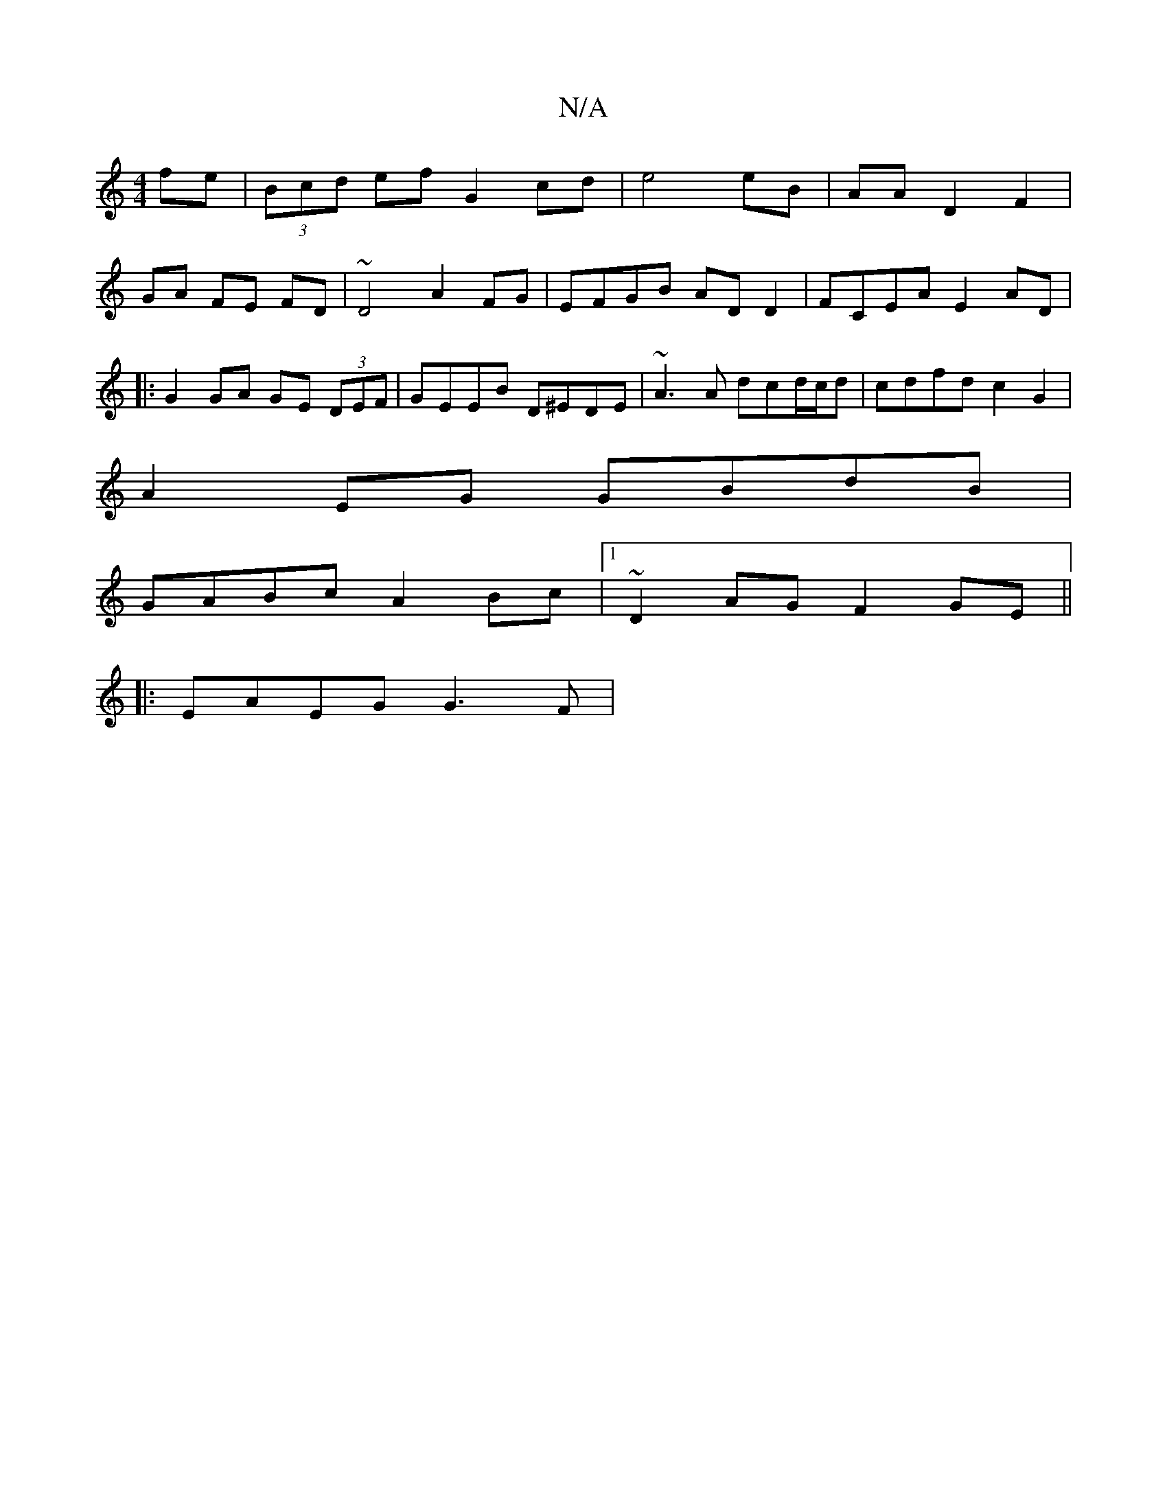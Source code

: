 X:1
T:N/A
M:4/4
R:N/A
K:Cmajor
fe | (3Bcd ef G2 cd | e4eB | AA D2 F2 |
GA FE FD | ~D4 A2 FG | EFGB ADD2 |FCEA E2AD |
|: G2 GA GE (3DEF | GEEB D^EDE | ~A3A dcd/c/d | cdfd c2G2 |
A2 EG GBdB |
GABc A2Bc |1 ~D2AG F2GE ||
|: EAEG G3 F |